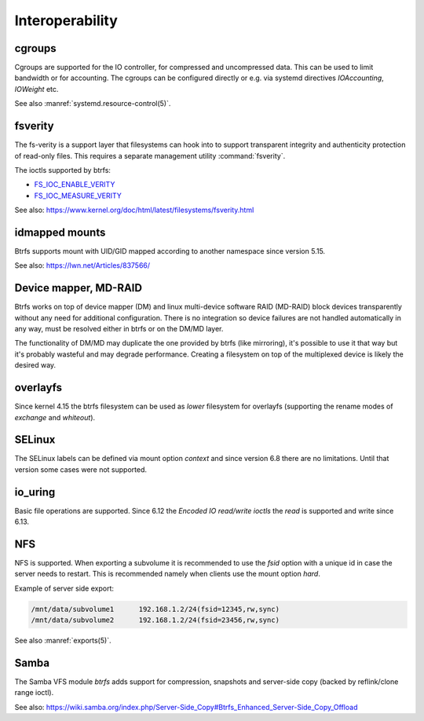 .. BTRFS integration related pages index

Interoperability
================

.. _interop-cgroups:

cgroups
-------

Cgroups are supported for the IO controller, for compressed and uncompressed
data. This can be used to limit bandwidth or for accounting. The cgroups can
be configured directly or e.g. via systemd directives *IOAccounting*,
*IOWeight* etc.

See also :manref:`systemd.resource-control(5)`.

.. _interop-fsverity:

fsverity
--------

The fs-verity is a support layer that filesystems can hook into to
support transparent integrity and authenticity protection of read-only
files. This requires a separate management utility :command:`fsverity`.

The ioctls supported by btrfs:

* `FS_IOC_ENABLE_VERITY <https://www.kernel.org/doc/html/latest/filesystems/fsverity.html#fs-ioc-enable-verity>`__
* `FS_IOC_MEASURE_VERITY <https://www.kernel.org/doc/html/latest/filesystems/fsverity.html#fs-ioc-measure-verity>`__

See also:
https://www.kernel.org/doc/html/latest/filesystems/fsverity.html

.. _interop-idmapped:

idmapped mounts
---------------

Btrfs supports mount with UID/GID mapped according to another namespace since
version 5.15.

See also:
https://lwn.net/Articles/837566/

Device mapper, MD-RAID
----------------------

Btrfs works on top of device mapper (DM) and linux multi-device software RAID
(MD-RAID) block devices transparently without any need for additional
configuration. There is no integration so device failures are not handled
automatically in any way, must be resolved either in btrfs or on the DM/MD
layer.

The functionality of DM/MD may duplicate the one provided by btrfs (like
mirroring), it's possible to use it that way but it's probably wasteful and may
degrade performance. Creating a filesystem on top of the multiplexed device is
likely the desired way.

overlayfs
---------

Since kernel 4.15 the btrfs filesystem can be used as *lower* filesystem
for overlayfs (supporting the rename modes of *exchange* and *whiteout*).

SELinux
-------

The SELinux labels can be defined via mount option *context* and since
version 6.8 there are no limitations. Until that version some cases
were not supported.

.. _interop-io-uring:

io_uring
--------

Basic file operations are supported. Since 6.12 the *Encoded IO read/write ioctls* the
*read* is supported and write since 6.13.

.. _interop-nfs:

NFS
---

NFS is supported. When exporting a subvolume it is recommended to use the
*fsid* option with a unique id in case the server needs to restart. This
is recommended namely when clients use the mount option *hard*.

Example of server side export:

.. code-block:: none

   /mnt/data/subvolume1      192.168.1.2/24(fsid=12345,rw,sync)
   /mnt/data/subvolume2      192.168.1.2/24(fsid=23456,rw,sync)

See also :manref:`exports(5)`.

.. _interop-samba:

Samba
-----

The Samba VFS module *btrfs* adds support for compression, snapshots and server-side
copy (backed by reflink/clone range ioctl).

See also:
https://wiki.samba.org/index.php/Server-Side_Copy#Btrfs_Enhanced_Server-Side_Copy_Offload

